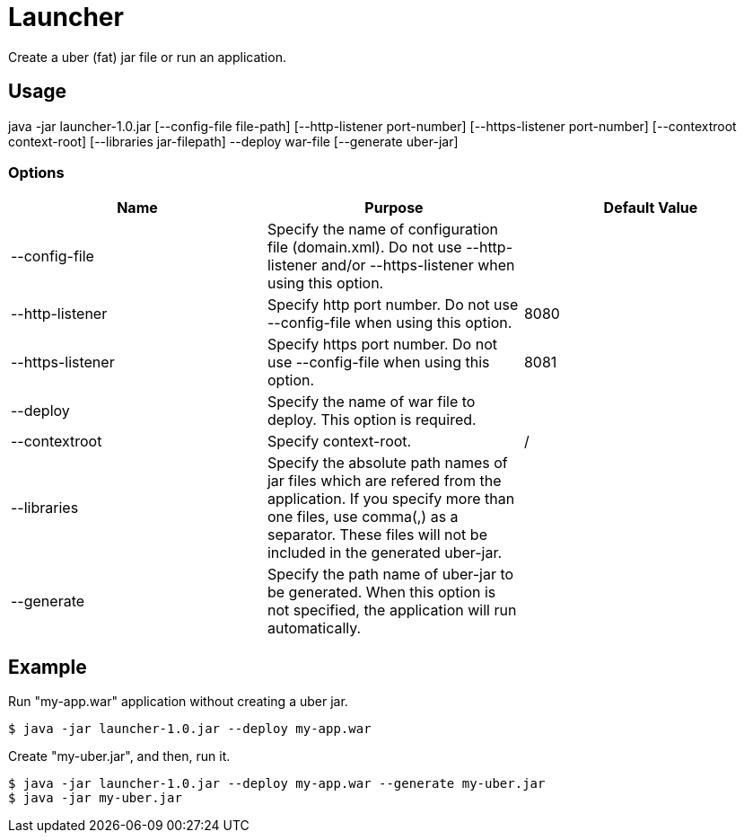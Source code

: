 = Launcher

Create a uber (fat) jar file or run an application.

== Usage
java -jar launcher-1.0.jar [--config-file file-path] [--http-listener port-number] [--https-listener port-number] [--contextroot context-root] [--libraries jar-filepath] --deploy war-file [--generate uber-jar]

=== Options
[options="header"]
|===
|Name            |Purpose |Default Value
|--config-file   |Specify the name of configuration file (domain.xml). Do not use --http-listener and/or --https-listener when using this option. |
|--http-listener |Specify http port number. Do not use --config-file when using this option. |8080
|--https-listener|Specify https port number. Do not use --config-file when using this option. |8081
|--deploy        |Specify the name of war file to deploy. This option is required. |
|--contextroot   |Specify context-root. |/
|--libraries     |Specify the absolute path names of jar files which are refered from the application. If you specify more than one files, use comma(,) as a separator. These files will not be included in the generated uber-jar. |
|--generate      |Specify the path name of uber-jar to be generated. When this option is not specified, the application will run automatically. |
|===

== Example
Run "my-app.war" application without creating a uber jar.
[source]
----
$ java -jar launcher-1.0.jar --deploy my-app.war
----

Create "my-uber.jar", and then, run it. 
[source]
----
$ java -jar launcher-1.0.jar --deploy my-app.war --generate my-uber.jar
$ java -jar my-uber.jar
----
